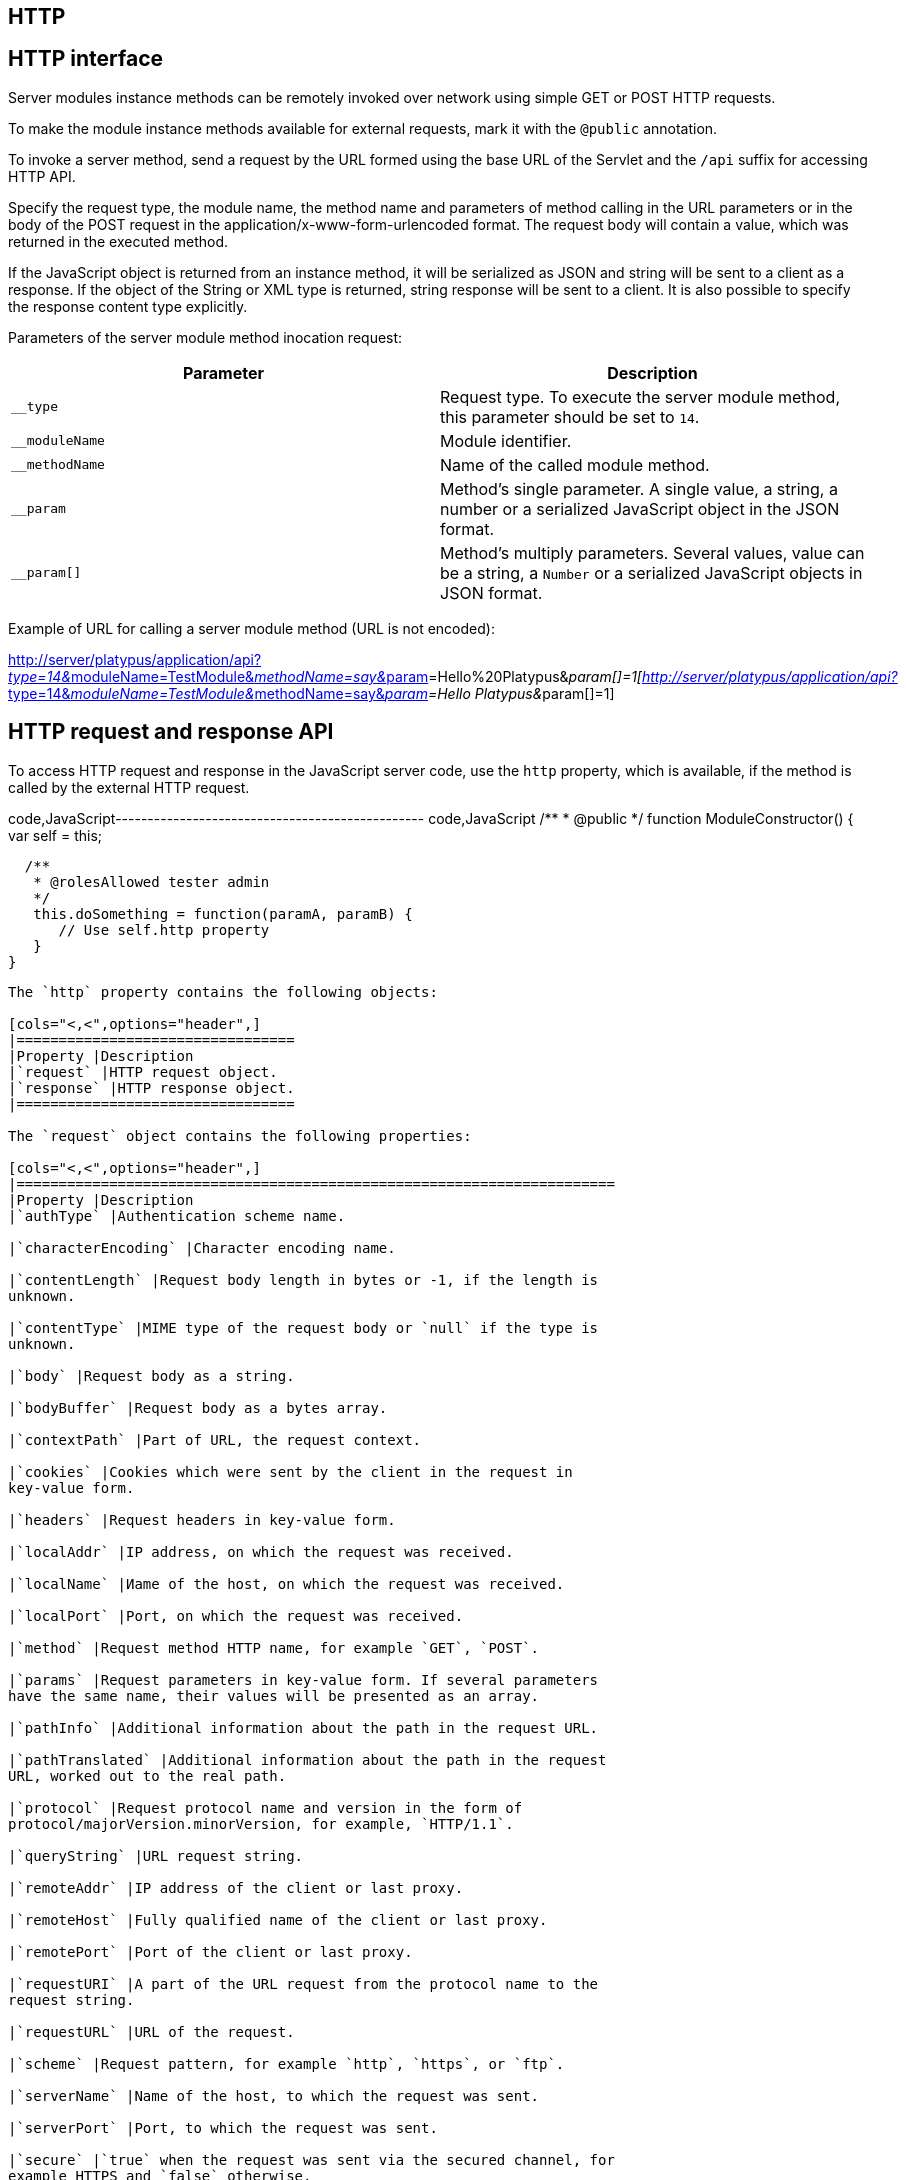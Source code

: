 [[http]]
HTTP
----

[[http-interface]]
HTTP interface
--------------

Server modules instance methods can be remotely invoked over network
using simple GET or POST HTTP requests.

To make the module instance methods available for external requests,
mark it with the `@public` annotation.

To invoke a server method, send a request by the URL formed using the
base URL of the Servlet and the `/api` suffix for accessing HTTP API.

Specify the request type, the module name, the method name and
parameters of method calling in the URL parameters or in the body of the
POST request in the application/x-www-form-urlencoded format. The
request body will contain a value, which was returned in the executed
method.

If the JavaScript object is returned from an instance method, it will be
serialized as JSON and string will be sent to a client as a response. If
the object of the String or XML type is returned, string response will
be sent to a client. It is also possible to specify the response content
type explicitly.

Parameters of the server module method inocation request:

[cols="<,<",options="header",]
|=======================================================================
|Parameter |Description
|`__type` |Request type. To execute the server module method, this
parameter should be set to `14`.

|`__moduleName` |Module identifier.

|`__methodName` |Name of the called module method.

|`__param` |Method's single parameter. A single value, a string, a
number or a serialized JavaScript object in the JSON format.

|`__param[]` |Method's multiply parameters. Several values, value can be
a string, a `Number` or a serialized JavaScript objects in JSON format.
|=======================================================================

Example of URL for calling a server module method (URL is not encoded):

http://server/platypus/application/api?__type=14&__moduleName=TestModule&__methodName=say&__param[]=Hello%20Platypus&__param[]=1[http://server/platypus/application/api?__type=14&__moduleName=TestModule&__methodName=say&__param[]=Hello
Platypus&__param[]=1]

[[http-request-and-response-api]]
HTTP request and response API
-----------------------------

To access HTTP request and response in the JavaScript server code, use
the `http` property, which is available, if the method is called by the
external HTTP request.

code,JavaScript------------------------------------------------
code,JavaScript
/**
 * @public
 */
function ModuleConstructor() {
   var self = this;
   
  /**
   * @rolesAllowed tester admin
   */
   this.doSomething = function(paramA, paramB) {
      // Use self.http property
   }
}
------------------------------------------------

The `http` property contains the following objects:

[cols="<,<",options="header",]
|=================================
|Property |Description
|`request` |HTTP request object.
|`response` |HTTP response object.
|=================================

The `request` object contains the following properties:

[cols="<,<",options="header",]
|=======================================================================
|Property |Description
|`authType` |Authentication scheme name.

|`characterEncoding` |Character encoding name.

|`contentLength` |Request body length in bytes or -1, if the length is
unknown.

|`contentType` |MIME type of the request body or `null` if the type is
unknown.

|`body` |Request body as a string.

|`bodyBuffer` |Request body as a bytes array.

|`contextPath` |Part of URL, the request context.

|`cookies` |Cookies which were sent by the client in the request in
key-value form.

|`headers` |Request headers in key-value form.

|`localAddr` |IP address, on which the request was received.

|`localName` |Иame of the host, on which the request was received.

|`localPort` |Port, on which the request was received.

|`method` |Request method HTTP name, for example `GET`, `POST`.

|`params` |Request parameters in key-value form. If several parameters
have the same name, their values will be presented as an array.

|`pathInfo` |Additional information about the path in the request URL.

|`pathTranslated` |Additional information about the path in the request
URL, worked out to the real path.

|`protocol` |Request protocol name and version in the form of
protocol/majorVersion.minorVersion, for example, `HTTP/1.1`.

|`queryString` |URL request string.

|`remoteAddr` |IP address of the client or last proxy.

|`remoteHost` |Fully qualified name of the client or last proxy.

|`remotePort` |Port of the client or last proxy.

|`requestURI` |A part of the URL request from the protocol name to the
request string.

|`requestURL` |URL of the request.

|`scheme` |Request pattern, for example `http`, `https`, or `ftp`.

|`serverName` |Name of the host, to which the request was sent.

|`serverPort` |Port, to which the request was sent.

|`secure` |`true` when the request was sent via the secured channel, for
example HTTPS and `false` otherwise.
|=======================================================================

In the example below, all request headers are output into the log:

code,JavaScript------------------------------------------------------
code,JavaScript
for (var c in http.response.headers) {
    Logger.info(c + ' - ' + http.response.headers[c]);
}
------------------------------------------------------

The `response` object contains the following properties and methods:

[cols="<,<",options="header",]
|=======================================================================
|Property/method |Description
|`status` |Current status of the response.

|`contentType` |MIME type of the response body.

|`body` |The text body sent in this response. The body must be set after
content type. Note that content length is set automatically.

|`bodyBuffer` |The binary body sent in this response, as a bytes array.
The body must be set after content type. Note that content length is set
automatically.

|`headers` |Response headers in key-value form.

|`addHeader(name, value)` |Adds a new header with the specified name and
value to the response.

|`setHeader(name, value)` |Defines a new value for the response header.

|`addCookie(cookie)` |Adds new cookies to the response.
|=======================================================================

The `cookie` object contains the following properties:

[cols="<,<",options="header",]
|=======================================================================
|Property |Description
|`name` |The cookie name (required).

|`value` |The current cookie value (required).

|`comment` |Comment, which describes the purpose of the cookie.

|`domain` |Cookie domain name.

|`maxAge` |Cookie lifetime in seconds.

|`path` |Path on the server for which the browser returns this cookie.

|`secure` |`true` set to notify the browser that this cookie should only
be sent over a secure protocol and `false` otherwise.

|`version` |Cookie protocol version.
|=======================================================================

In the example below, new cookie will be added to the HTTP response:

code,JavaScript-------------------------- code,JavaScript
http.response.addCookie({ 
    name : 'platypus',
    value : 'test',
    maxAge : 60*60
});
--------------------------

To delete cookie from your browser, set `0` for its `maxAge` property.
